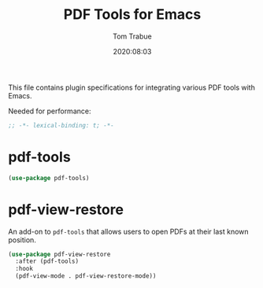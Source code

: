 #+title:  PDF Tools for Emacs
#+author: Tom Trabue
#+email:  tom.trabue@gmail.com
#+date:   2020:08:03
#+tags:   pdf tools

This file contains plugin specifications for integrating various PDF tools with
Emacs.

Needed for performance:
#+begin_src emacs-lisp :tangle yes
;; -*- lexical-binding: t; -*-

#+end_src

* pdf-tools

#+begin_src emacs-lisp :tangle yes
  (use-package pdf-tools)
#+end_src

* pdf-view-restore
  An add-on to =pdf-tools= that allows users to open PDFs at their last known
  position.

#+begin_src emacs-lisp :tangle yes
  (use-package pdf-view-restore
    :after (pdf-tools)
    :hook
    (pdf-view-mode . pdf-view-restore-mode))
#+end_src
